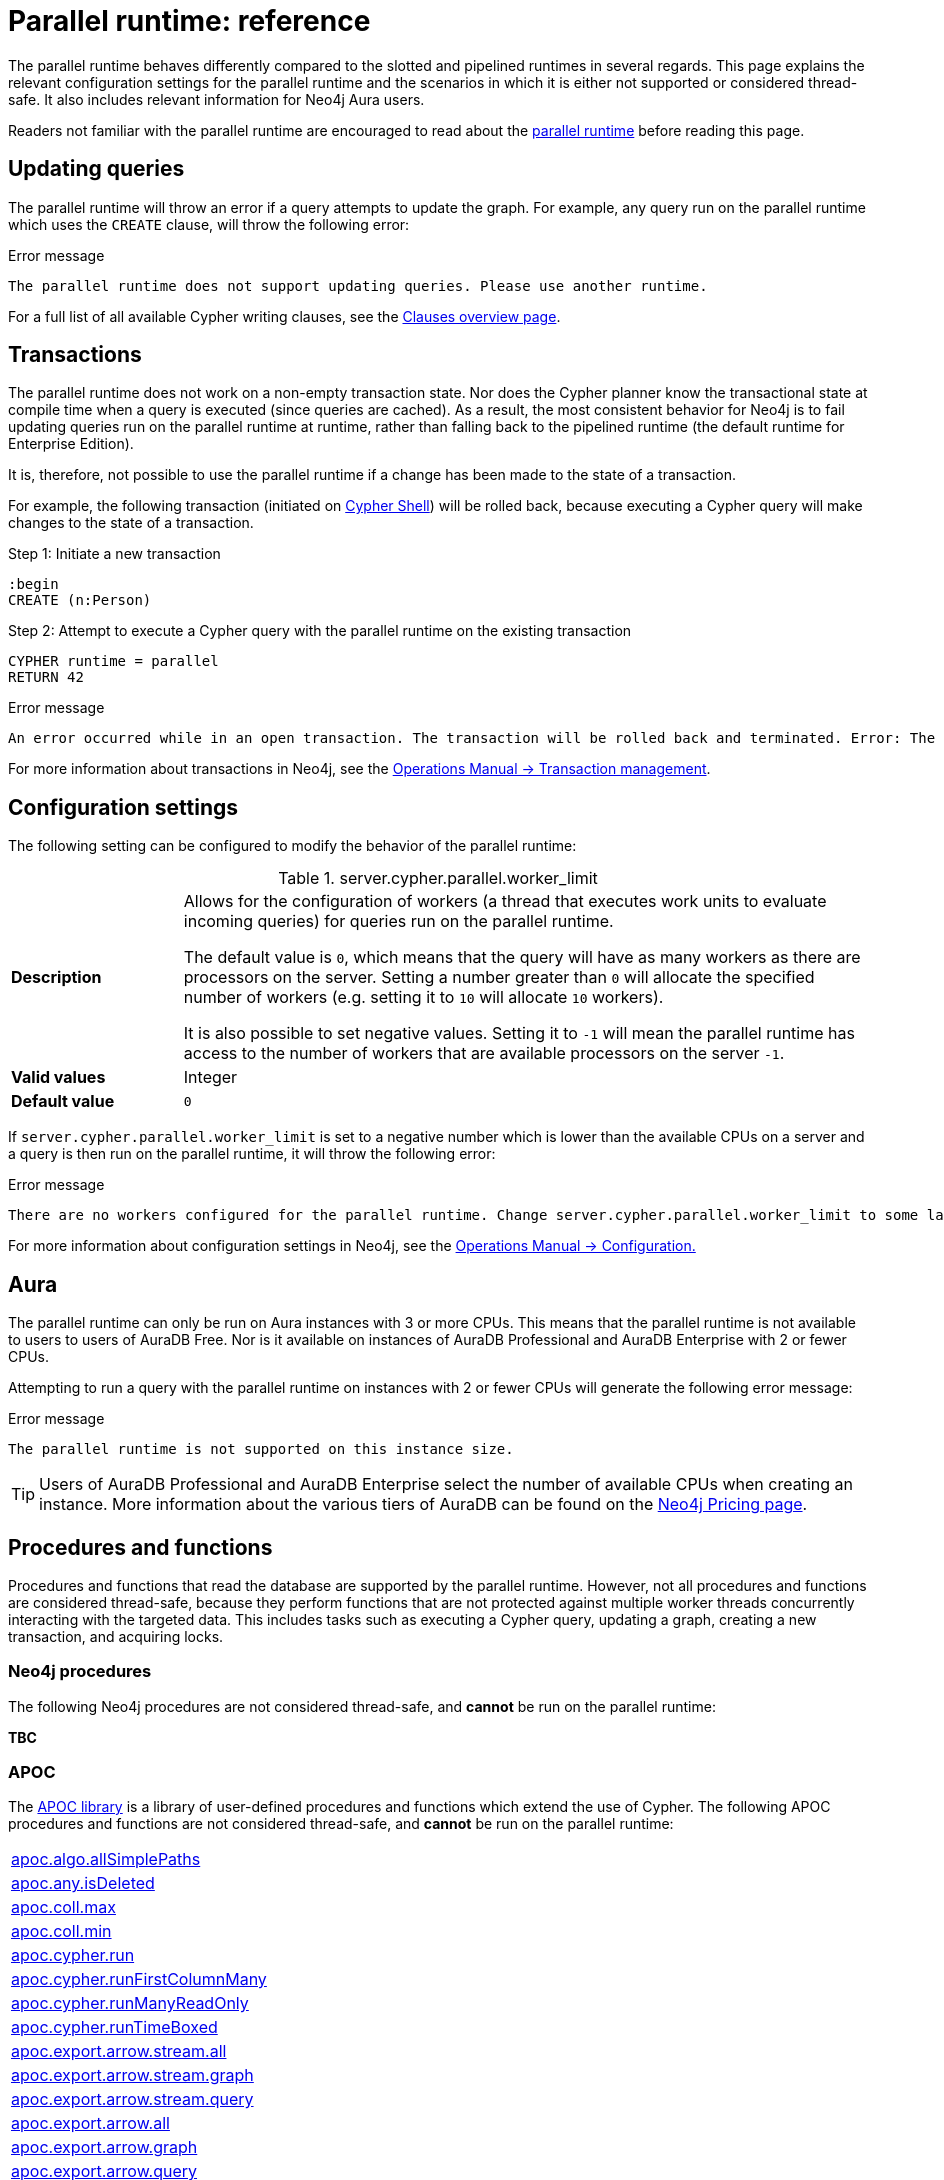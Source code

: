 :description: reference material for the parallel runtime. 

= Parallel runtime: reference

The parallel runtime behaves differently compared to the slotted and pipelined runtimes in several regards.
This page explains the relevant configuration settings for the parallel runtime and the scenarios in which it is either not supported or considered thread-safe.
It also includes relevant information for Neo4j Aura users.

Readers not familiar with the parallel runtime are encouraged to read about the xref:planning-and-tuning/runtimes/concepts.adoc#runtimes-parallel-runtime[parallel runtime] before reading this page.

[[updating-queries]]
== Updating queries

The parallel runtime will throw an error if a query attempts to update the graph.
For example, any query run on the parallel runtime which uses the `CREATE` clause, will throw the following error:

.Error message
[source, error]
----
The parallel runtime does not support updating queries. Please use another runtime.
----

For a full list of all available Cypher writing clauses, see the xref:clauses/index.adoc#writing-clauses[Clauses overview page].

[[transactions]]
== Transactions

The parallel runtime does not work on a non-empty transaction state.
Nor does the Cypher planner know the transactional state at compile time when a query is executed (since queries are cached).
As a result, the most consistent behavior for Neo4j is to fail updating queries run on the parallel runtime at runtime, rather than falling back to the pipelined runtime (the default runtime for Enterprise Edition).

It is, therefore, not possible to use the parallel runtime if a change has been made to the state of a transaction.

For example, the following transaction (initiated on link:{neo4j-docs-base-uri}/operations-manual/{page-version}/tools/cypher-shell[Cypher Shell]) will be rolled back, because executing a Cypher query will make changes to the state of a transaction.

.Step 1: Initiate a new transaction
[source, cypher]
----
:begin
CREATE (n:Person)
----

.Step 2: Attempt to execute a Cypher query with the parallel runtime on the existing transaction
[source, cypher, role=test-fail]
----
CYPHER runtime = parallel
RETURN 42
----

.Error message
[source, error]
----
An error occurred while in an open transaction. The transaction will be rolled back and terminated. Error: The parallel runtime is not supported if there are changes in the transaction state. Use another runtime.
----

For more information about transactions in Neo4j, see the link:{neo4j-docs-base-uri}/operations-manual/{page-version}/database-internals/transaction-management[Operations Manual -> Transaction management].

[[configuration-settings]]
== Configuration settings

The following setting can be configured to modify the behavior of the parallel runtime:

.server.cypher.parallel.worker_limit
[frame="topbot", stripes=odd, grid="cols", cols="<1s,<4", role=noheader]
|===
|Description
a|Allows for the configuration of workers (a thread that executes work units to evaluate incoming queries) for queries run on the parallel runtime.

The default value is `0`, which means that the query will have as many workers as there are processors on the server. 
Setting a number greater than `0` will allocate the specified number of workers (e.g. setting it to `10` will allocate `10` workers).

It is also possible to set negative values.
Setting it to `-1` will mean the parallel runtime has access to the number of workers that are available processors on the server `-1`. 
|Valid values
a| Integer
|Default value
m| 0
|===

If `server.cypher.parallel.worker_limit` is set to a negative number which is lower than the available CPUs on a server and a query is then run on the parallel runtime, it will throw the following error:

.Error message
[source,error]
----
There are no workers configured for the parallel runtime. Change server.cypher.parallel.worker_limit to some larger value to use the parallel runtime
----

For more information about configuration settings in Neo4j, see the link:{neo4j-docs-base-uri}/operations-manual/{page-version}/configuration[Operations Manual -> Configuration.]

[[aura]]
== Aura

The parallel runtime can only be run on Aura instances with 3 or more CPUs.
This means that the parallel runtime is not available to users to users of AuraDB Free.
Nor is it available on instances of AuraDB Professional and AuraDB Enterprise with 2 or fewer CPUs.

Attempting to run a query with the parallel runtime on instances with 2 or fewer CPUs will generate the following error message:

.Error message
[source,error]
----
The parallel runtime is not supported on this instance size.
----

[TIP]
====
Users of AuraDB Professional and AuraDB Enterprise select the number of available CPUs when creating an instance.
More information about the various tiers of AuraDB can be found on the link:https://neo4j.com/pricing/[Neo4j Pricing page].
====

[[procedures-and-functions]]
== Procedures and functions

Procedures and functions that read the database are supported by the parallel runtime.
However, not all procedures and functions are considered thread-safe, because they perform functions that are not protected against multiple worker threads concurrently interacting with the targeted data.
This includes tasks such as executing a Cypher query, updating a graph, creating a new transaction, and acquiring locks.

[[neo4j-procedures]]
=== Neo4j procedures

The following Neo4j procedures are not considered thread-safe, and *cannot* be run on the parallel runtime:

*TBC*

[[apoc]]
=== APOC

The link:{neo4j-docs-base-uri}/apoc/{page-version}/[APOC library] is a library of user-defined procedures and functions which extend the use of Cypher.
The following APOC procedures and functions are not considered thread-safe, and *cannot* be run on the parallel runtime:

[cols="1", options="noheader"]
|===

| link:{neo4j-docs-base-uri}/apoc/{page-version}/overview/apoc.algo/apoc.algo.allSimplePaths/[apoc.algo.allSimplePaths]

| link:{neo4j-docs-base-uri}/apoc/{page-version}/overview/apoc.any/apoc.any.isDeleted/[apoc.any.isDeleted]

| link:{neo4j-docs-base-uri}/apoc/{page-version}/overview/apoc.coll/apoc.coll.max/[apoc.coll.max]

| link:{neo4j-docs-base-uri}/apoc/{page-version}/overview/apoc.coll/apoc.coll.min/[apoc.coll.min]

| link:{neo4j-docs-base-uri}/apoc/{page-version}/overview/apoc.cypher/apoc.cypher.run/[apoc.cypher.run]

| link:{neo4j-docs-base-uri}/apoc/{page-version}/overview/apoc.cypher/apoc.cypher.runFirstColumnMany/[apoc.cypher.runFirstColumnMany]

| link:{neo4j-docs-base-uri}/apoc/{page-version}/overview/apoc.cypher/apoc.cypher.runManyReadOnly/[apoc.cypher.runManyReadOnly]

| link:{neo4j-docs-base-uri}/apoc/{page-version}/overview/apoc.cypher/apoc.cypher.runTimeboxed/[apoc.cypher.runTimeBoxed]

| link:{neo4j-docs-base-uri}/apoc/{page-version}/overview/apoc.export/apoc.export.arrow.stream.all/[apoc.export.arrow.stream.all]

| link:{neo4j-docs-base-uri}/apoc/{page-version}/overview/apoc.export/apoc.export.arrow.stream.graph/[apoc.export.arrow.stream.graph]

| link:{neo4j-docs-base-uri}/apoc/{page-version}/overview/apoc.export/apoc.export.arrow.stream.query/[apoc.export.arrow.stream.query]

| link:{neo4j-docs-base-uri}/apoc/{page-version}/overview/apoc.export/apoc.export.arrow.all/[apoc.export.arrow.all]

| link:{neo4j-docs-base-uri}/apoc/{page-version}/overview/apoc.export/apoc.export.arrow.graph/[apoc.export.arrow.graph]

| link:{neo4j-docs-base-uri}/apoc/{page-version}/overview/apoc.export/apoc.export.arrow.query/[apoc.export.arrow.query]

| link:{neo4j-docs-base-uri}/apoc/{page-version}/overview/apoc.export/apoc.export.csv.all/[apoc.export.csv.all]

| link:{neo4j-docs-base-uri}/apoc/{page-version}/overview/apoc.export/apoc.export.csv.data/[apoc.export.csv.data]

| link:{neo4j-docs-base-uri}/apoc/{page-version}/overview/apoc.export/apoc.export.csv.graph/[apoc.export.csv.graph]

| link:{neo4j-docs-base-uri}/apoc/{page-version}/overview/apoc.export/apoc.export.csv.query/[apoc.export.csv.query]

| link:{neo4j-docs-base-uri}/apoc/{page-version}/overview/apoc.export/apoc.export.cypher.all/[apoc.export.cypher.all]

| link:{neo4j-docs-base-uri}/apoc/{page-version}/overview/apoc.export/apoc.export.cypher.data/[apoc.export.cypher.data]

| link:{neo4j-docs-base-uri}/apoc/{page-version}/overview/apoc.export/apoc.export.cypher.graph/[apoc.export.cypher.graph]

| link:{neo4j-docs-base-uri}/apoc/{page-version}/overview/apoc.export/apoc.export.cypher.query/[apoc.export.cypher.query]

| link:{neo4j-docs-base-uri}/apoc/{page-version}/overview/apoc.export/apoc.export.cypher.schema/[apoc.export.cypher.schema]

| link:{neo4j-docs-base-uri}/apoc/{page-version}/overview/apoc.export/apoc.export.graphml.all/[apoc.export.graphml.all]

| link:{neo4j-docs-base-uri}/apoc/{page-version}/overview/apoc.export/apoc.export.graphml.query/[apoc.export.graphml.query]

| link:{neo4j-docs-base-uri}/apoc/{page-version}/overview/apoc.export/apoc.export.json.all/[apoc.export.json.all]

| link:{neo4j-docs-base-uri}/apoc/{page-version}/overview/apoc.export/apoc.export.json.data/[apoc.export.json.data]

| link:{neo4j-docs-base-uri}/apoc/{page-version}/overview/apoc.export/apoc.export.json.graph/[apoc.export.json.graph]

| link:{neo4j-docs-base-uri}/apoc/{page-version}/overview/apoc.export/apoc.export.json.query/[apoc.export.json.query]

| link:{neo4j-docs-base-uri}/apoc/{page-version}/overview/apoc.graph/apoc.graph.fromCypher/[apoc.graph.fromCypher]

| link:{neo4j-docs-base-uri}/apoc/{page-version}/overview/apoc/apoc.help/[apoc.help]

| link:{neo4j-docs-base-uri}/apoc/{page-version}/overview/apoc.lock/apoc.lock.all/[apoc.lock.all]

| link:{neo4j-docs-base-uri}/apoc/{page-version}/overview/apoc.lock/apoc.lock.nodes/[apoc.lock.nodes]

| link:{neo4j-docs-base-uri}/apoc/{page-version}/overview/apoc.lock/apoc.lock.read.nodes/[apoc.lock.read.nodes]

| link:{neo4j-docs-base-uri}/apoc/{page-version}/overview/apoc.lock/apoc.lock.rels/[apoc.lock.rels]

| link:{neo4j-docs-base-uri}/apoc/{page-version}/overview/apoc.lock/apoc.lock.read.rels/[apoc.lock.read.rels]

| link:{neo4j-docs-base-uri}/apoc/{page-version}/overview/apoc.meta/apoc.meta.data/[apoc.meta.data]

| link:{neo4j-docs-base-uri}/apoc/{page-version}/overview/apoc.meta/apoc.meta.data.of/[apoc.meta.data.of]

| link:{neo4j-docs-base-uri}/apoc/{page-version}/overview/apoc.meta/apoc.meta.graph/[apoc.meta.graph]

| link:{neo4j-docs-base-uri}/apoc/{page-version}/overview/apoc.meta/apoc.meta.graph.of/[apoc.meta.graph.of]

| link:{neo4j-docs-base-uri}/apoc/{page-version}/overview/apoc.meta/apoc.meta.graphSample/[apoc.meta.graphSample]

| link:{neo4j-docs-base-uri}/apoc/{page-version}/overview/apoc.nodes/apoc.nodes.group/[apoc.meta.group]

| link:{neo4j-docs-base-uri}/apoc/{page-version}/overview/apoc.meta/apoc.meta.nodeTypeProperties/[apoc.meta.nodeTypeProperties]

| link:{neo4j-docs-base-uri}/apoc/{page-version}/overview/apoc.meta/apoc.meta.nodes.count/[apoc.meta.nodes.count]

| link:{neo4j-docs-base-uri}/apoc/{page-version}/overview/apoc.meta/apoc.meta.relTypeProperties/[apoc.meta.relTypeProperties]

| link:{neo4j-docs-base-uri}/apoc/{page-version}/overview/apoc.meta/apoc.meta.schema/[apoc.meta.schema]

| link:{neo4j-docs-base-uri}/apoc/{page-version}/overview/apoc.meta/apoc.meta.subGraph/[apoc.meta.subGraph]

| link:{neo4j-docs-base-uri}/apoc/{page-version}/overview/apoc.path/apoc.path.expand/[apoc.path.expand]

| link:{neo4j-docs-base-uri}/apoc/{page-version}/overview/apoc.path/apoc.path.expandConfig/[apoc.path.expandConfig]

| link:{neo4j-docs-base-uri}/apoc/{page-version}/overview/apoc.path/apoc.path.spanningTree/[apoc.path.spanningTree]

| link:{neo4j-docs-base-uri}/apoc/{page-version}/overview/apoc.path/apoc.path.subgraphAll/[apoc.path.subgraphAll]

| link:{neo4j-docs-base-uri}/apoc/{page-version}/overview/apoc.path/apoc.path.subgraphNodes/[apoc.path.subgraphNodes]

| link:{neo4j-docs-base-uri}/apoc/{page-version}/overview/apoc.schema/apoc.schema.assert/[apoc.schema.assert]

| link:{neo4j-docs-base-uri}/apoc/{page-version}/overview/apoc.schema/apoc.schema.nodes/[apoc.schema.nodes]

| link:{neo4j-docs-base-uri}/apoc/{page-version}/overview/apoc.schema/apoc.schema.node.constraintExists/[apoc.schema.node.constraintExists]

| link:{neo4j-docs-base-uri}/apoc/{page-version}/overview/apoc.schema/apoc.schema.node.indexExists/[apoc.schema.node.indexExists]

| link:{neo4j-docs-base-uri}/apoc/{page-version}/overview/apoc.schema/apoc.schema.properties.distinct/[apoc.schema.properties.distinct]

| link:{neo4j-docs-base-uri}/apoc/{page-version}/overview/apoc.schema/apoc.schema.properties.distinctCount/[apoc.schema.properties.distinctCount]

| link:{neo4j-docs-base-uri}/apoc/{page-version}/overview/apoc.schema/apoc.schema.relationships/[apoc.schema.relationships]

| link:{neo4j-docs-base-uri}/apoc/{page-version}/overview/apoc.schema/apoc.schema.relationship.constraintExists/[apoc.schema.relationship.constraintExist]

| link:{neo4j-docs-base-uri}/apoc/{page-version}/overview/apoc.schema/apoc.schema.relationship.indexExists/[apoc.schema.relationship.indexExist]

| link:{neo4j-docs-base-uri}/apoc/{page-version}/overview/apoc.search/apoc.search.nodeAllReduced/[apoc.search.nodeAllReduced]

| link:{neo4j-docs-base-uri}/apoc/{page-version}/overview/apoc.search/apoc.search.nodeReduced/[apoc.search.nodeReduced]

| link:{neo4j-docs-base-uri}/apoc/{page-version}/overview/apoc.search/apoc.search.multiSearchReduced/[apoc.search.multiSearchReduced]

| link:{neo4j-docs-base-uri}/apoc/{page-version}/overview/apoc.search/apoc.search.node/[apoc.search.node]

| link:{neo4j-docs-base-uri}/apoc/{page-version}/overview/apoc.search/apoc.search.nodeAll/[apoc.search.nodeAll]

| link:{neo4j-docs-base-uri}/apoc/{page-version}/overview/apoc.stats/apoc.stats.degrees/[apoc.stats.degrees]

| link:{neo4j-docs-base-uri}/apoc/{page-version}/overview/apoc.warmup/apoc.warmup.run/[apoc.warmup.run]

|===

[[user-defined-functions]]
=== User-defined functions

User-defined functions are simpler forms of procedures that return a single value and are read-only.
To learn more about user-defined functions in Neo4j, see the link:{neo4j-docs-base-uri}/java-reference/{page-version}/extending-neo4j/functions/[Java Reference Manual -> User-defined functions].

Similar to Neo4j and APOC procedures, any user-defined function that starts a new transaction by executing a Cypher query is not considered thread-safe and will not be supported by the parallel runtime.

For example, consider the two following user-defined functions:

[source,java]
----
class MyFunctions {
  @Context
  public Transaction transaction;

  @UserFunction("examples.return42")
  public long return42() {
    return 42L;
  }

  @UserFunction("examples.return42ViaCypher")
  public long return42ViaCypher() {
    return (long) transaction.execute("RETURN 42 AS res").next().get("n);
  }
}
----

Running `examples.return42()` will succeed with the parallel runtime, whereas `examples.return42ViaCypher()` will fail because executing a new Cypher query will start a new transaction.

However, if `@NotThreadSafe` is added to the method, then the query will automatically not run on the parallel runtime. The query will instead default to the single-threaded pipelined runtime and generate a notification. 

Calling the below user-defined function would, therefore, not fail with the parallel runtime.
Instead, the Cypher query would automatically be run on the pipelined runtime.

[source,java]
----
class MyFunctions {
  @Context
  public Transaction transaction;
 
  @UserFunction("examples.return42ViaCypher")
  @NotThreadSafe
  public long return42ViaCypher() {
    return (long) transaction.execute("RETURN 42 AS res").next().get("n);
  }
}
----

